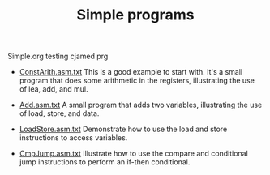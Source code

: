 #+HTML_HEAD: <link rel="stylesheet" type="text/css" href="../../../docs/docstyle.css" />
#+TITLE: Simple programs
#+OPTIONS: html-postamble:nil

Simple.org testing cjamed prg

- [[./ConstArith.asm.txt][ConstArith.asm.txt]] This is a good example to
  start with.  It's a small program that does some arithmetic in the
  registers, illustrating the use of lea, add, and mul.

- [[./Add.asm.txt][Add.asm.txt]] A small program that adds two
  variables, illustrating the use of load, store, and data.

- [[./LoadStore.asm.txt][LoadStore.asm.txt]] Demonstrate how to use the
  load and store instructions to access variables.

- [[./CmpJump.asm.txt][CmpJump.asm.txt]] Illustrate how to use the
  compare and conditional jump instructions to perform an if-then
  conditional.
